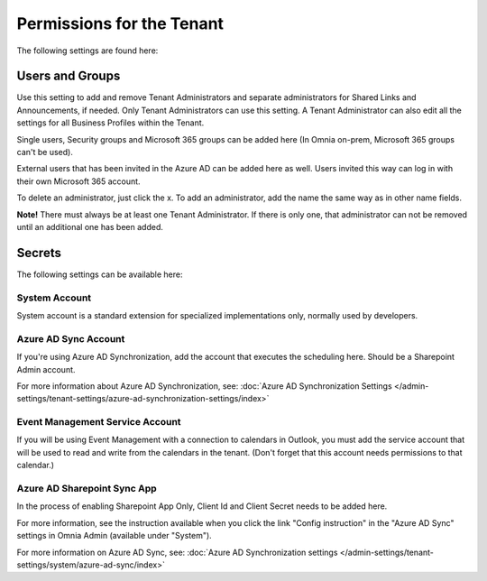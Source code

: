 Permissions for the Tenant
============================

The following settings are found here:

.. image:: security-tenant-new2.png

Users and Groups
*******************
Use this setting to add and remove Tenant Administrators and separate administrators for Shared Links and Announcements, if needed. Only Tenant Administrators can use this setting. A Tenant Administrator can also edit all the settings for all Business Profiles within the Tenant. 

Single users, Security groups and Microsoft 365 groups can be added here (In Omnia on-prem, Microsoft 365 groups can't be used). 

External users that has been invited in the Azure AD can be added here as well. Users invited this way can log in with their own Microsoft 365 account.

.. image:: tenant-permissions-new3.png

To delete an administrator, just click the x. To add an administrator, add the name the same way as in other name fields.

**Note!** There must always be at least one Tenant Administrator. If there is only one, that administrator can not be removed until an additional one has been added.

Secrets
********
The following settings can be available here:

.. image:: tenant-secrets-new.png

System Account
------------------
System account is a standard extension for specialized implementations only, normally used by developers.

.. image:: tenant-secrets-system-url.png

Azure AD Sync Account
-----------------------
If you're using Azure AD Synchronization, add the account that executes the scheduling here. Should be a Sharepoint Admin account.

.. image:: tenant-secrets-sync-url.png

For more information about Azure AD Synchronization, see: :doc:`Azure AD Synchronization Settings </admin-settings/tenant-settings/azure-ad-synchronization-settings/index>`

Event Management Service Account
----------------------------------

If you will be using Event Management with a connection to calendars in Outlook, you must add the service account that will be used to read and write from the calendars in the tenant. (Don't forget that this account needs permissions to that calendar.)

.. image:: tenant-secrets-event-url.png

Azure AD Sharepoint Sync App
-------------------------------
In the process of enabling Sharepoint App Only, Client Id and Client Secret needs to be added here.

.. image:: sharepoint-sync-app.png

For more information, see the instruction available when you click the link "Config instruction" in the "Azure AD Sync" settings in Omnia Admin (available under "System").

For more information on Azure AD Sync, see: :doc:`Azure AD Synchronization settings </admin-settings/tenant-settings/system/azure-ad-sync/index>`
